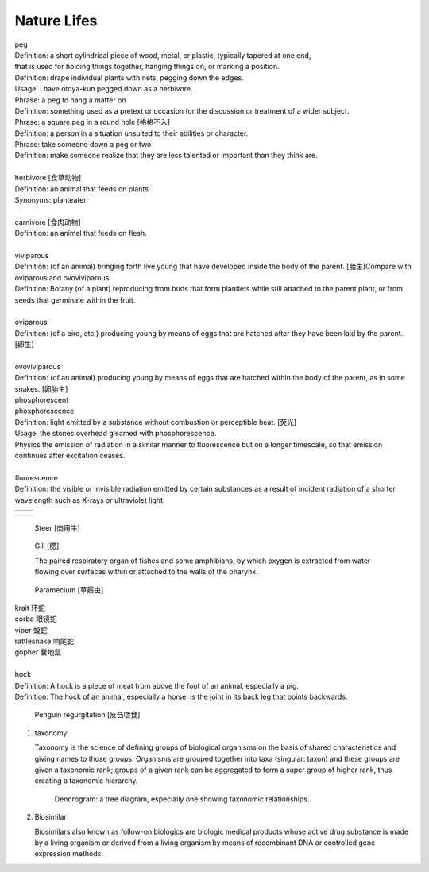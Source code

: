 ************
Nature Lifes
************

| peg
| Definition: a short cylindrical piece of wood, metal, or plastic, typically tapered at one end,
| that is used for holding things together, hanging things on, or marking a position.
| Definition: drape individual plants with nets, pegging down the edges.
| Usage: I have otoya-kun pegged down as a herbivore.
| Phrase: a peg to hang a matter on
| Definition: something used as a pretext or occasion for the discussion or treatment of a wider subject.
| Phrase: a square peg in a round hole [格格不入]
| Definition: a person in a situation unsuited to their abilities or character.
| Phrase: take someone down a peg or two
| Definition: make someone realize that they are less talented or important than they think are.
|
| herbivore [食草动物]
| Definition: an animal that feeds on plants
| Synonyms: planteater
|
| carnivore [食肉动物]
| Definition: an animal that feeds on flesh.
|
| viviparous
| Definition: (of an animal) bringing forth live young that have developed inside the body of the parent. [胎生]Compare with oviparous and ovoviviparous.
| Definition: Botany (of a plant) reproducing from buds that form plantlets while still attached to the parent plant, or from seeds that germinate within the fruit.
|
| oviparous
| Definition: (of a bird, etc.) producing young by means of eggs that are hatched after they have been laid by the parent. [卵生]
|
| ovoviviparous
| Definition: (of an animal) producing young by means of eggs that are hatched within the body of the parent, as in some snakes. [卵胎生]

.. image:: images/dolphin_baby.jpg
.. image:: images/chick.jpg
.. image:: images/american_reptiles.jpg

| phosphorescent
| phosphorescence
| Definition: light emitted by a substance without combustion or perceptible heat. [荧光]
| Usage: the stones overhead gleamed with phosphorescence.
| Physics the emission of radiation in a similar manner to fluorescence but on a longer timescale, so that emission continues after excitation ceases.
|
| fluorescence
| Definition: the visible or invisible radiation emitted by certain substances as a result of incident radiation of a shorter wavelength such as X-rays or ultraviolet light.

.. image:: images/fluorescence.jpeg
.. image:: images/phorsphorescence_1.jpg
.. image:: images/phorsphorescence_2.jpg
.. image:: images/phorsphorescence_3.jpg
.. image:: images/phorsphorescence_4.jpg

+----------------------------------+----------------------------------+
| .. image:: images/lavender_1.jpg | .. image:: images/lavender_2.jpg |
+----------------------------------+----------------------------------+

+--------------------------------+-------------------------------------+
| .. image:: images/stallion.jpg | .. image:: images/mare-and-foal.jpg |
+--------------------------------+-------------------------------------+

.. figure:: images/steer.jpg

   Steer [肉用牛]

.. figure:: images/shark_gill.jpeg

   Gill [腮]

   The paired respiratory organ of fishes and some amphibians,
   by which oxygen is extracted from water flowing over surfaces
   within or attached to the walls of the pharynx.

.. image:: images/paramecium-diagram-detailed.jpg
.. image:: images/paramecium_1.jpg
.. figure:: images/Paramecium-Teilung.jpg

   Paramecium [草履虫]

| krait 环蛇
| corba 眼镜蛇
| viper 蝮蛇
| rattlesnake 响尾蛇
| gopher 囊地鼠
|
| hock
| Definition: A hock is a piece of meat from above the foot of an animal, especially a pig.
| Definition: The hock of an animal, especially a horse, is the joint in its back leg that points backwards.

.. image:: images/pork-cut-diagram.jpg
.. image:: images/horse_hock-knee.jpg

.. figure:: images/penguin_regurgitation.jpg

   Penguin regurgitation [反刍喂食]

#. taxonomy

   Taxonomy is the science of defining groups of biological organisms
   on the basis of shared characteristics and giving names to those groups.
   Organisms are grouped together into taxa (singular: taxon) and these groups
   are given a taxonomic rank; groups of a given rank can be aggregated
   to form a super group of higher rank, thus creating a taxonomic hierarchy.

   .. figure:: images/dendrogram_fig.png

      Dendrogram: a tree diagram, especially one showing taxonomic relationships.

#. Biosimilar

   Biosimilars also known as follow-on biologics are biologic medical products
   whose active drug substance is made by a living organism or derived from
   a living organism by means of recombinant DNA or controlled gene expression
   methods.
